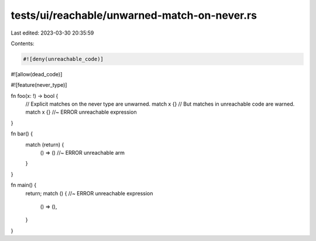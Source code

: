 tests/ui/reachable/unwarned-match-on-never.rs
=============================================

Last edited: 2023-03-30 20:35:59

Contents:

.. code-block:: rs

    #![deny(unreachable_code)]
#![allow(dead_code)]

#![feature(never_type)]

fn foo(x: !) -> bool {
    // Explicit matches on the never type are unwarned.
    match x {}
    // But matches in unreachable code are warned.
    match x {} //~ ERROR unreachable expression
}

fn bar() {
    match (return) {
        () => () //~ ERROR unreachable arm
    }
}

fn main() {
    return;
    match () { //~ ERROR unreachable expression
        () => (),
    }
}


